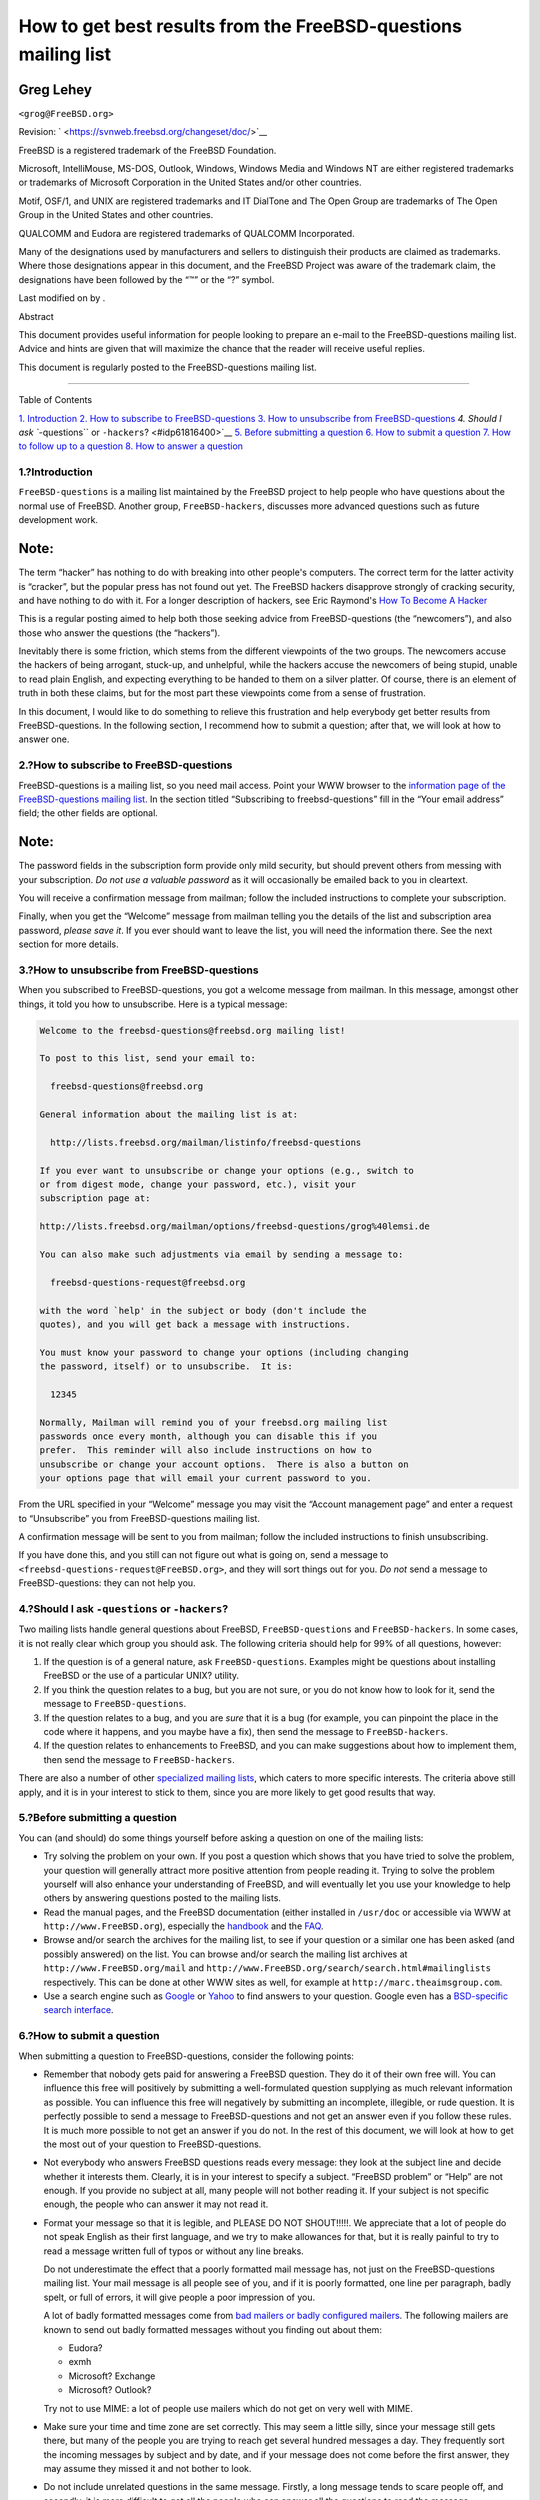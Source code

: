 ===============================================================
How to get best results from the FreeBSD-questions mailing list
===============================================================

.. raw:: html

   <div class="article" lang="en" lang="en">

.. raw:: html

   <div class="titlepage" xmlns="">

.. raw:: html

   <div>

.. raw:: html

   <div>

.. raw:: html

   </div>

.. raw:: html

   <div>

.. raw:: html

   <div class="author" xmlns="http://www.w3.org/1999/xhtml">

Greg Lehey
~~~~~~~~~~

.. raw:: html

   <div class="affiliation">

.. raw:: html

   <div class="address">

``<grog@FreeBSD.org>``

.. raw:: html

   </div>

.. raw:: html

   </div>

.. raw:: html

   </div>

.. raw:: html

   </div>

.. raw:: html

   <div>

Revision: ` <https://svnweb.freebsd.org/changeset/doc/>`__

.. raw:: html

   </div>

.. raw:: html

   <div>

.. raw:: html

   <div class="legalnotice" xmlns="http://www.w3.org/1999/xhtml">

FreeBSD is a registered trademark of the FreeBSD Foundation.

Microsoft, IntelliMouse, MS-DOS, Outlook, Windows, Windows Media and
Windows NT are either registered trademarks or trademarks of Microsoft
Corporation in the United States and/or other countries.

Motif, OSF/1, and UNIX are registered trademarks and IT DialTone and The
Open Group are trademarks of The Open Group in the United States and
other countries.

QUALCOMM and Eudora are registered trademarks of QUALCOMM Incorporated.

Many of the designations used by manufacturers and sellers to
distinguish their products are claimed as trademarks. Where those
designations appear in this document, and the FreeBSD Project was aware
of the trademark claim, the designations have been followed by the “™”
or the “?” symbol.

.. raw:: html

   </div>

.. raw:: html

   </div>

.. raw:: html

   <div>

Last modified on by .

.. raw:: html

   </div>

.. raw:: html

   <div>

.. raw:: html

   <div class="abstract" xmlns="http://www.w3.org/1999/xhtml">

.. raw:: html

   <div class="abstract-title">

Abstract

.. raw:: html

   </div>

This document provides useful information for people looking to prepare
an e-mail to the FreeBSD-questions mailing list. Advice and hints are
given that will maximize the chance that the reader will receive useful
replies.

This document is regularly posted to the FreeBSD-questions mailing list.

.. raw:: html

   </div>

.. raw:: html

   </div>

.. raw:: html

   </div>

--------------

.. raw:: html

   </div>

.. raw:: html

   <div class="toc">

.. raw:: html

   <div class="toc-title">

Table of Contents

.. raw:: html

   </div>

`1. Introduction <#idp61753296>`__
`2. How to subscribe to FreeBSD-questions <#idp61766736>`__
`3. How to unsubscribe from FreeBSD-questions <#idp61790160>`__
`4. Should I ask ``-questions`` or ``-hackers``? <#idp61816400>`__
`5. Before submitting a question <#idp61839824>`__
`6. How to submit a question <#idp61873104>`__
`7. How to follow up to a question <#idp61986128>`__
`8. How to answer a question <#idp62005200>`__

.. raw:: html

   </div>

.. raw:: html

   <div class="sect1">

.. raw:: html

   <div class="titlepage" xmlns="">

.. raw:: html

   <div>

.. raw:: html

   <div>

1.?Introduction
---------------

.. raw:: html

   </div>

.. raw:: html

   </div>

.. raw:: html

   </div>

``FreeBSD-questions`` is a mailing list maintained by the FreeBSD
project to help people who have questions about the normal use of
FreeBSD. Another group, ``FreeBSD-hackers``, discusses more advanced
questions such as future development work.

.. raw:: html

   <div class="note" xmlns="">

Note:
~~~~~

The term “hacker” has nothing to do with breaking into other people's
computers. The correct term for the latter activity is “cracker”, but
the popular press has not found out yet. The FreeBSD hackers disapprove
strongly of cracking security, and have nothing to do with it. For a
longer description of hackers, see Eric Raymond's `How To Become A
Hacker <http://www.catb.org/~esr/faqs/hacker-howto.html>`__

.. raw:: html

   </div>

This is a regular posting aimed to help both those seeking advice from
FreeBSD-questions (the “newcomers”), and also those who answer the
questions (the “hackers”).

Inevitably there is some friction, which stems from the different
viewpoints of the two groups. The newcomers accuse the hackers of being
arrogant, stuck-up, and unhelpful, while the hackers accuse the
newcomers of being stupid, unable to read plain English, and expecting
everything to be handed to them on a silver platter. Of course, there is
an element of truth in both these claims, but for the most part these
viewpoints come from a sense of frustration.

In this document, I would like to do something to relieve this
frustration and help everybody get better results from
FreeBSD-questions. In the following section, I recommend how to submit a
question; after that, we will look at how to answer one.

.. raw:: html

   </div>

.. raw:: html

   <div class="sect1">

.. raw:: html

   <div class="titlepage" xmlns="">

.. raw:: html

   <div>

.. raw:: html

   <div>

2.?How to subscribe to FreeBSD-questions
----------------------------------------

.. raw:: html

   </div>

.. raw:: html

   </div>

.. raw:: html

   </div>

FreeBSD-questions is a mailing list, so you need mail access. Point your
WWW browser to the `information page of the FreeBSD-questions mailing
list <http://lists.FreeBSD.org/mailman/listinfo/freebsd-questions>`__.
In the section titled “Subscribing to freebsd-questions” fill in the
“Your email address” field; the other fields are optional.

.. raw:: html

   <div class="note" xmlns="">

Note:
~~~~~

The password fields in the subscription form provide only mild security,
but should prevent others from messing with your subscription. *Do not
use a valuable password* as it will occasionally be emailed back to you
in cleartext.

.. raw:: html

   </div>

You will receive a confirmation message from mailman; follow the
included instructions to complete your subscription.

Finally, when you get the “Welcome” message from mailman telling you the
details of the list and subscription area password, *please save it*. If
you ever should want to leave the list, you will need the information
there. See the next section for more details.

.. raw:: html

   </div>

.. raw:: html

   <div class="sect1">

.. raw:: html

   <div class="titlepage" xmlns="">

.. raw:: html

   <div>

.. raw:: html

   <div>

3.?How to unsubscribe from FreeBSD-questions
--------------------------------------------

.. raw:: html

   </div>

.. raw:: html

   </div>

.. raw:: html

   </div>

When you subscribed to FreeBSD-questions, you got a welcome message from
mailman. In this message, amongst other things, it told you how to
unsubscribe. Here is a typical message:

.. code:: literallayout

    Welcome to the freebsd-questions@freebsd.org mailing list!

    To post to this list, send your email to:

      freebsd-questions@freebsd.org

    General information about the mailing list is at:

      http://lists.freebsd.org/mailman/listinfo/freebsd-questions

    If you ever want to unsubscribe or change your options (e.g., switch to
    or from digest mode, change your password, etc.), visit your
    subscription page at:

    http://lists.freebsd.org/mailman/options/freebsd-questions/grog%40lemsi.de

    You can also make such adjustments via email by sending a message to:

      freebsd-questions-request@freebsd.org

    with the word `help' in the subject or body (don't include the
    quotes), and you will get back a message with instructions.

    You must know your password to change your options (including changing
    the password, itself) or to unsubscribe.  It is:

      12345

    Normally, Mailman will remind you of your freebsd.org mailing list
    passwords once every month, although you can disable this if you
    prefer.  This reminder will also include instructions on how to
    unsubscribe or change your account options.  There is also a button on
    your options page that will email your current password to you.

From the URL specified in your “Welcome” message you may visit the
“Account management page” and enter a request to “Unsubscribe” you from
FreeBSD-questions mailing list.

A confirmation message will be sent to you from mailman; follow the
included instructions to finish unsubscribing.

If you have done this, and you still can not figure out what is going
on, send a message to ``<freebsd-questions-request@FreeBSD.org>``, and
they will sort things out for you. *Do not* send a message to
FreeBSD-questions: they can not help you.

.. raw:: html

   </div>

.. raw:: html

   <div class="sect1">

.. raw:: html

   <div class="titlepage" xmlns="">

.. raw:: html

   <div>

.. raw:: html

   <div>

4.?Should I ask ``-questions`` or ``-hackers``?
-----------------------------------------------

.. raw:: html

   </div>

.. raw:: html

   </div>

.. raw:: html

   </div>

Two mailing lists handle general questions about FreeBSD,
``FreeBSD-questions`` and ``FreeBSD-hackers``. In some cases, it is not
really clear which group you should ask. The following criteria should
help for 99% of all questions, however:

.. raw:: html

   <div class="orderedlist">

#. If the question is of a general nature, ask ``FreeBSD-questions``.
   Examples might be questions about installing FreeBSD or the use of a
   particular UNIX? utility.

#. If you think the question relates to a bug, but you are not sure, or
   you do not know how to look for it, send the message to
   ``FreeBSD-questions``.

#. If the question relates to a bug, and you are *sure* that it is a bug
   (for example, you can pinpoint the place in the code where it
   happens, and you maybe have a fix), then send the message to
   ``FreeBSD-hackers``.

#. If the question relates to enhancements to FreeBSD, and you can make
   suggestions about how to implement them, then send the message to
   ``FreeBSD-hackers``.

.. raw:: html

   </div>

There are also a number of other `specialized mailing
lists <../../../../doc/en_US.ISO8859-1/books/handbook/eresources-mail.html>`__,
which caters to more specific interests. The criteria above still apply,
and it is in your interest to stick to them, since you are more likely
to get good results that way.

.. raw:: html

   </div>

.. raw:: html

   <div class="sect1">

.. raw:: html

   <div class="titlepage" xmlns="">

.. raw:: html

   <div>

.. raw:: html

   <div>

5.?Before submitting a question
-------------------------------

.. raw:: html

   </div>

.. raw:: html

   </div>

.. raw:: html

   </div>

You can (and should) do some things yourself before asking a question on
one of the mailing lists:

.. raw:: html

   <div class="itemizedlist">

-  Try solving the problem on your own. If you post a question which
   shows that you have tried to solve the problem, your question will
   generally attract more positive attention from people reading it.
   Trying to solve the problem yourself will also enhance your
   understanding of FreeBSD, and will eventually let you use your
   knowledge to help others by answering questions posted to the mailing
   lists.

-  Read the manual pages, and the FreeBSD documentation (either
   installed in ``/usr/doc`` or accessible via WWW at
   ``http://www.FreeBSD.org``), especially the
   `handbook <../../../../doc/en_US.ISO8859-1/books/handbook/index.html>`__
   and the
   `FAQ <../../../../doc/en_US.ISO8859-1/books/faq/index.html>`__.

-  Browse and/or search the archives for the mailing list, to see if
   your question or a similar one has been asked (and possibly answered)
   on the list. You can browse and/or search the mailing list archives
   at ``http://www.FreeBSD.org/mail`` and
   ``http://www.FreeBSD.org/search/search.html#mailinglists``
   respectively. This can be done at other WWW sites as well, for
   example at ``http://marc.theaimsgroup.com``.

-  Use a search engine such as `Google <http://www.google.com>`__ or
   `Yahoo <http://www.yahoo.com>`__ to find answers to your question.
   Google even has a `BSD-specific search
   interface <http://www.google.com/bsd>`__.

.. raw:: html

   </div>

.. raw:: html

   </div>

.. raw:: html

   <div class="sect1">

.. raw:: html

   <div class="titlepage" xmlns="">

.. raw:: html

   <div>

.. raw:: html

   <div>

6.?How to submit a question
---------------------------

.. raw:: html

   </div>

.. raw:: html

   </div>

.. raw:: html

   </div>

When submitting a question to FreeBSD-questions, consider the following
points:

.. raw:: html

   <div class="itemizedlist">

-  Remember that nobody gets paid for answering a FreeBSD question. They
   do it of their own free will. You can influence this free will
   positively by submitting a well-formulated question supplying as much
   relevant information as possible. You can influence this free will
   negatively by submitting an incomplete, illegible, or rude question.
   It is perfectly possible to send a message to FreeBSD-questions and
   not get an answer even if you follow these rules. It is much more
   possible to not get an answer if you do not. In the rest of this
   document, we will look at how to get the most out of your question to
   FreeBSD-questions.

-  Not everybody who answers FreeBSD questions reads every message: they
   look at the subject line and decide whether it interests them.
   Clearly, it is in your interest to specify a subject. “FreeBSD
   problem” or “Help” are not enough. If you provide no subject at all,
   many people will not bother reading it. If your subject is not
   specific enough, the people who can answer it may not read it.

-  Format your message so that it is legible, and PLEASE DO NOT
   SHOUT!!!!!. We appreciate that a lot of people do not speak English
   as their first language, and we try to make allowances for that, but
   it is really painful to try to read a message written full of typos
   or without any line breaks.

   Do not underestimate the effect that a poorly formatted mail message
   has, not just on the FreeBSD-questions mailing list. Your mail
   message is all people see of you, and if it is poorly formatted, one
   line per paragraph, badly spelt, or full of errors, it will give
   people a poor impression of you.

   A lot of badly formatted messages come from `bad mailers or badly
   configured mailers <http://www.lemis.com/email.html>`__. The
   following mailers are known to send out badly formatted messages
   without you finding out about them:

   .. raw:: html

      <div class="itemizedlist">

   -  Eudora?

   -  exmh

   -  Microsoft? Exchange

   -  Microsoft? Outlook?

   .. raw:: html

      </div>

   Try not to use MIME: a lot of people use mailers which do not get on
   very well with MIME.

-  Make sure your time and time zone are set correctly. This may seem a
   little silly, since your message still gets there, but many of the
   people you are trying to reach get several hundred messages a day.
   They frequently sort the incoming messages by subject and by date,
   and if your message does not come before the first answer, they may
   assume they missed it and not bother to look.

-  Do not include unrelated questions in the same message. Firstly, a
   long message tends to scare people off, and secondly, it is more
   difficult to get all the people who can answer all the questions to
   read the message.

-  Specify as much information as possible. This is a difficult area,
   and we need to expand on what information you need to submit, but
   here is a start:

   .. raw:: html

      <div class="itemizedlist">

   -  In nearly every case, it is important to know the version of
      FreeBSD you are running. This is particularly the case for
      FreeBSD-CURRENT, where you should also specify the date of the
      sources, though of course you should not be sending questions
      about -CURRENT to FreeBSD-questions.

   -  With any problem which *could* be hardware related, tell us about
      your hardware. In case of doubt, assume it is possible that it is
      hardware. What kind of CPU are you using? How fast? What
      motherboard? How much memory? What peripherals?

      There is a judgement call here, of course, but the output of the
      `dmesg(8) <http://www.FreeBSD.org/cgi/man.cgi?query=dmesg&sektion=8>`__
      command can frequently be very useful, since it tells not just
      what hardware you are running, but what version of FreeBSD as
      well.

   -  If you get error messages, do not say “I get error messages”, say
      (for example) “I get the error message 'No route to host'”.

   -  If your system panics, do not say “My system panicked”, say (for
      example) “my system panicked with the message 'free vnode isn't'”.

   -  If you have difficulty installing FreeBSD, please tell us what
      hardware you have. In particular, it is important to know the IRQs
      and I/O addresses of the boards installed in your machine.

   -  If you have difficulty getting PPP to run, describe the
      configuration. Which version of PPP do you use? What kind of
      authentication do you have? Do you have a static or dynamic IP
      address? What kind of messages do you get in the log file?

   .. raw:: html

      </div>

-  A lot of the information you need to supply is the output of
   programs, such as
   `dmesg(8) <http://www.FreeBSD.org/cgi/man.cgi?query=dmesg&sektion=8>`__,
   or console messages, which usually appear in ``/var/log/messages``.
   Do not try to copy this information by typing it in again; it is a
   real pain, and you are bound to make a mistake. To send log file
   contents, either make a copy of the file and use an editor to trim
   the information to what is relevant, or cut and paste into your
   message. For the output of programs like
   `dmesg(8) <http://www.FreeBSD.org/cgi/man.cgi?query=dmesg&sektion=8>`__,
   redirect the output to a file and include that. For example,

   .. code:: screen

       % dmesg > /tmp/dmesg.out

   This redirects the information to the file ``/tmp/dmesg.out``.

-  If you do all this, and you still do not get an answer, there could
   be other reasons. For example, the problem is so complicated that
   nobody knows the answer, or the person who does know the answer was
   offline. If you do not get an answer after, say, a week, it might
   help to re-send the message. If you do not get an answer to your
   second message, though, you are probably not going to get one from
   this forum. Resending the same message again and again will only make
   you unpopular.

.. raw:: html

   </div>

To summarize, let's assume you know the answer to the following question
(yes, it is the same one in each case). You choose which of these two
questions you would be more prepared to answer:

.. raw:: html

   <div class="example">

.. raw:: html

   <div class="example-title">

Example?1.?Message 1

.. raw:: html

   </div>

.. raw:: html

   <div class="example-contents">

.. code:: literallayout

    Subject: HELP!!?!??
    I just can't get hits damn silly FereBSD system to
    workd, and Im really good at this tsuff, but I have never seen
    anythign sho difficult to install, it jst wont work whatever I try
    so why don't you guys tell me what I doing wrong.

.. raw:: html

   </div>

.. raw:: html

   </div>

.. raw:: html

   <div class="example">

.. raw:: html

   <div class="example-title">

Example?2.?Message 2

.. raw:: html

   </div>

.. raw:: html

   <div class="example-contents">

.. code:: literallayout

    Subject: Problems installing FreeBSD

    I've just got the FreeBSD 2.1.5 CDROM from Walnut Creek, and I'm having a lot
    of difficulty installing it.  I have a 66 MHz 486 with 16 MB of
    memory and an Adaptec 1540A SCSI board, a 1.2GB Quantum Fireball
    disk and a Toshiba 3501XA CDROM drive.  The installation works just
    fine, but when I try to reboot the system, I get the message
    “Missing Operating System”.

.. raw:: html

   </div>

.. raw:: html

   </div>

.. raw:: html

   </div>

.. raw:: html

   <div class="sect1">

.. raw:: html

   <div class="titlepage" xmlns="">

.. raw:: html

   <div>

.. raw:: html

   <div>

7.?How to follow up to a question
---------------------------------

.. raw:: html

   </div>

.. raw:: html

   </div>

.. raw:: html

   </div>

Often you will want to send in additional information to a question you
have already sent. The best way to do this is to reply to your original
message. This has three advantages:

.. raw:: html

   <div class="orderedlist">

#. You include the original message text, so people will know what you
   are talking about. Do not forget to trim unnecessary text out,
   though.

#. The text in the subject line stays the same (you did remember to put
   one in, did you not?). Many mailers will sort messages by subject.
   This helps group messages together.

#. The message reference numbers in the header will refer to the
   previous message. Some mailers, such as
   `mutt <http://www.mutt.org/>`__, can *thread* messages, showing the
   exact relationships between the messages.

.. raw:: html

   </div>

.. raw:: html

   </div>

.. raw:: html

   <div class="sect1">

.. raw:: html

   <div class="titlepage" xmlns="">

.. raw:: html

   <div>

.. raw:: html

   <div>

8.?How to answer a question
---------------------------

.. raw:: html

   </div>

.. raw:: html

   </div>

.. raw:: html

   </div>

Before you answer a question to FreeBSD-questions, consider:

.. raw:: html

   <div class="orderedlist">

#. A lot of the points on submitting questions also apply to answering
   questions. Read them.

#. Has somebody already answered the question? The easiest way to check
   this is to sort your incoming mail by subject: then (hopefully) you
   will see the question followed by any answers, all together.

   If somebody has already answered it, it does not automatically mean
   that you should not send another answer. But it makes sense to read
   all the other answers first.

#. Do you have something to contribute beyond what has already been
   said? In general, “Yeah, me too” answers do not help much, although
   there are exceptions, like when somebody is describing a problem they
   are having, and they do not know whether it is their fault or whether
   there is something wrong with the hardware or software. If you do
   send a “me too” answer, you should also include any further relevant
   information.

#. Are you sure you understand the question? Very frequently, the person
   who asks the question is confused or does not express themselves very
   well. Even with the best understanding of the system, it is easy to
   send a reply which does not answer the question. This does not help:
   you will leave the person who submitted the question more frustrated
   or confused than ever. If nobody else answers, and you are not too
   sure either, you can always ask for more information.

#. Are you sure your answer is correct? If not, wait a day or so. If
   nobody else comes up with a better answer, you can still reply and
   say, for example, “I do not know if this is correct, but since nobody
   else has replied, why don't you try replacing your ATAPI CDROM with a
   frog?”.

#. Unless there is a good reason to do otherwise, reply to the sender
   and to FreeBSD-questions. Many people on the FreeBSD-questions are
   “lurkers”: they learn by reading messages sent and replied to by
   others. If you take a message which is of general interest off the
   list, you are depriving these people of their information. Be careful
   with group replies; lots of people send messages with hundreds of
   CCs. If this is the case, be sure to trim the Cc: lines
   appropriately.

#. Include relevant text from the original message. Trim it to the
   minimum, but do not overdo it. It should still be possible for
   somebody who did not read the original message to understand what you
   are talking about.

#. Use some technique to identify which text came from the original
   message, and which text you add. I personally find that prepending
   “``> ``” to the original message works best. Leaving white space
   after the “``> ``” and leave empty lines between your text and the
   original text both make the result more readable.

#. Put your response in the correct place (after the text to which it
   replies). It is very difficult to read a thread of responses where
   each reply comes before the text to which it replies.

#. Most mailers change the subject line on a reply by prepending a text
   such as “Re: ”. If your mailer does not do it automatically, you
   should do it manually.

#. If the submitter did not abide by format conventions (lines too long,
   inappropriate subject line), *please* fix it. In the case of an
   incorrect subject line (such as “HELP!!??”), change the subject line
   to (say) “Re: Difficulties with sync PPP (was: HELP!!??)”. That way
   other people trying to follow the thread will have less difficulty
   following it.

   In such cases, it is appropriate to say what you did and why you did
   it, but try not to be rude. If you find you can not answer without
   being rude, do not answer.

   If you just want to reply to a message because of its bad format,
   just reply to the submitter, not to the list. You can just send him
   this message in reply, if you like.

.. raw:: html

   </div>

.. raw:: html

   </div>

.. raw:: html

   </div>
